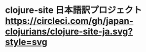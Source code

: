 * clojure-site 日本語訳プロジェクト [[https://circleci.com/gh/japan-clojurians/clojure-site-ja.svg?style=svg]]
